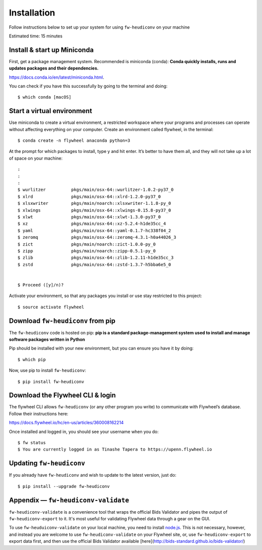 **************
Installation
**************


Follow instructions below to set up your system for using ``fw-heudiconv`` on your machine

Estimated time: 15 minutes

Install & start up Miniconda
----------------------------

First, get a package management system. Recommended is miniconda (conda): **Conda quickly installs, runs and updates packages and their dependencies.**

https://docs.conda.io/en/latest/miniconda.html.

You can check if you have this successfully by going to the terminal and doing: ::

    $ which conda [macOS]

Start a virtual environment
---------------------------

Use miniconda to create a virtual environment, a restricted workspace where your programs and processes can operate without affecting everything on your computer. Create an environment called flywheel, in the terminal: ::

    $ conda create -n flywheel anaconda python=3

At the prompt for which packages to install, type y and hit enter. It’s better to have them all, and they will not take up a lot of space on your machine: ::

    :
    :
    :
    $ wurlitzer          pkgs/main/osx-64::wurlitzer-1.0.2-py37_0
    $ xlrd               pkgs/main/osx-64::xlrd-1.2.0-py37_0
    $ xlsxwriter         pkgs/main/noarch::xlsxwriter-1.1.8-py_0
    $ xlwings            pkgs/main/osx-64::xlwings-0.15.8-py37_0
    $ xlwt               pkgs/main/osx-64::xlwt-1.3.0-py37_0
    $ xz                 pkgs/main/osx-64::xz-5.2.4-h1de35cc_4
    $ yaml               pkgs/main/osx-64::yaml-0.1.7-hc338f04_2
    $ zeromq             pkgs/main/osx-64::zeromq-4.3.1-h0a44026_3
    $ zict               pkgs/main/noarch::zict-1.0.0-py_0
    $ zipp               pkgs/main/noarch::zipp-0.5.1-py_0
    $ zlib               pkgs/main/osx-64::zlib-1.2.11-h1de35cc_3
    $ zstd               pkgs/main/osx-64::zstd-1.3.7-h5bba6e5_0


    $ Proceed ([y]/n)?

Activate your environment, so that any packages you install or use stay restricted to this project: ::

    $ source activate flywheel

Download ``fw-heudiconv`` from pip
----------------------------------

The ``fw-heudiconv`` code is hosted on pip: **pip is a standard package-management system used to install and manage software packages written in Python**

Pip should be installed with your new environment, but you can ensure you have it by doing: ::

    $ which pip

Now, use pip to install ``fw-heudiconv``: ::

    $ pip install fw-heudiconv

Download the Flywheel CLI & login
---------------------------------

The flywheel CLI allows ``fw-heudiconv`` (or any other program you write) to communicate with Flywheel’s database. Follow their instructions here:

https://docs.flywheel.io/hc/en-us/articles/360008162214

Once installed and logged in, you should see your username when you do: ::

    $ fw status
    $ You are currently logged in as Tinashe Tapera to https://upenn.flywheel.io


Updating ``fw-heudiconv``
--------------------------

If you already have ``fw-heudiconv`` and wish to update to the latest version, just do: ::

    $ pip install --upgrade fw-heudiconv

Appendix — ``fw-heudiconv-validate``
-------------------------------------

``fw-heudiconv-validate`` is a convenience tool that wraps the official Bids Validator and pipes the output of ``fw-heudiconv-export`` to it. It's most useful for validating Flywheel data through a gear on the GUI.

To use ``fw-heuduiconv-validate`` on your local machine, you need to install `node.js <https://nodejs.org/en/>`_. This is not necessary, however, and instead you are welcome to use ``fw-heudiconv-validate`` on your Flywheel site, or, use ``fw-heudiconv-export`` to export data first, and then use the official Bids Validator available [here](http://bids-standard.github.io/bids-validator/)
